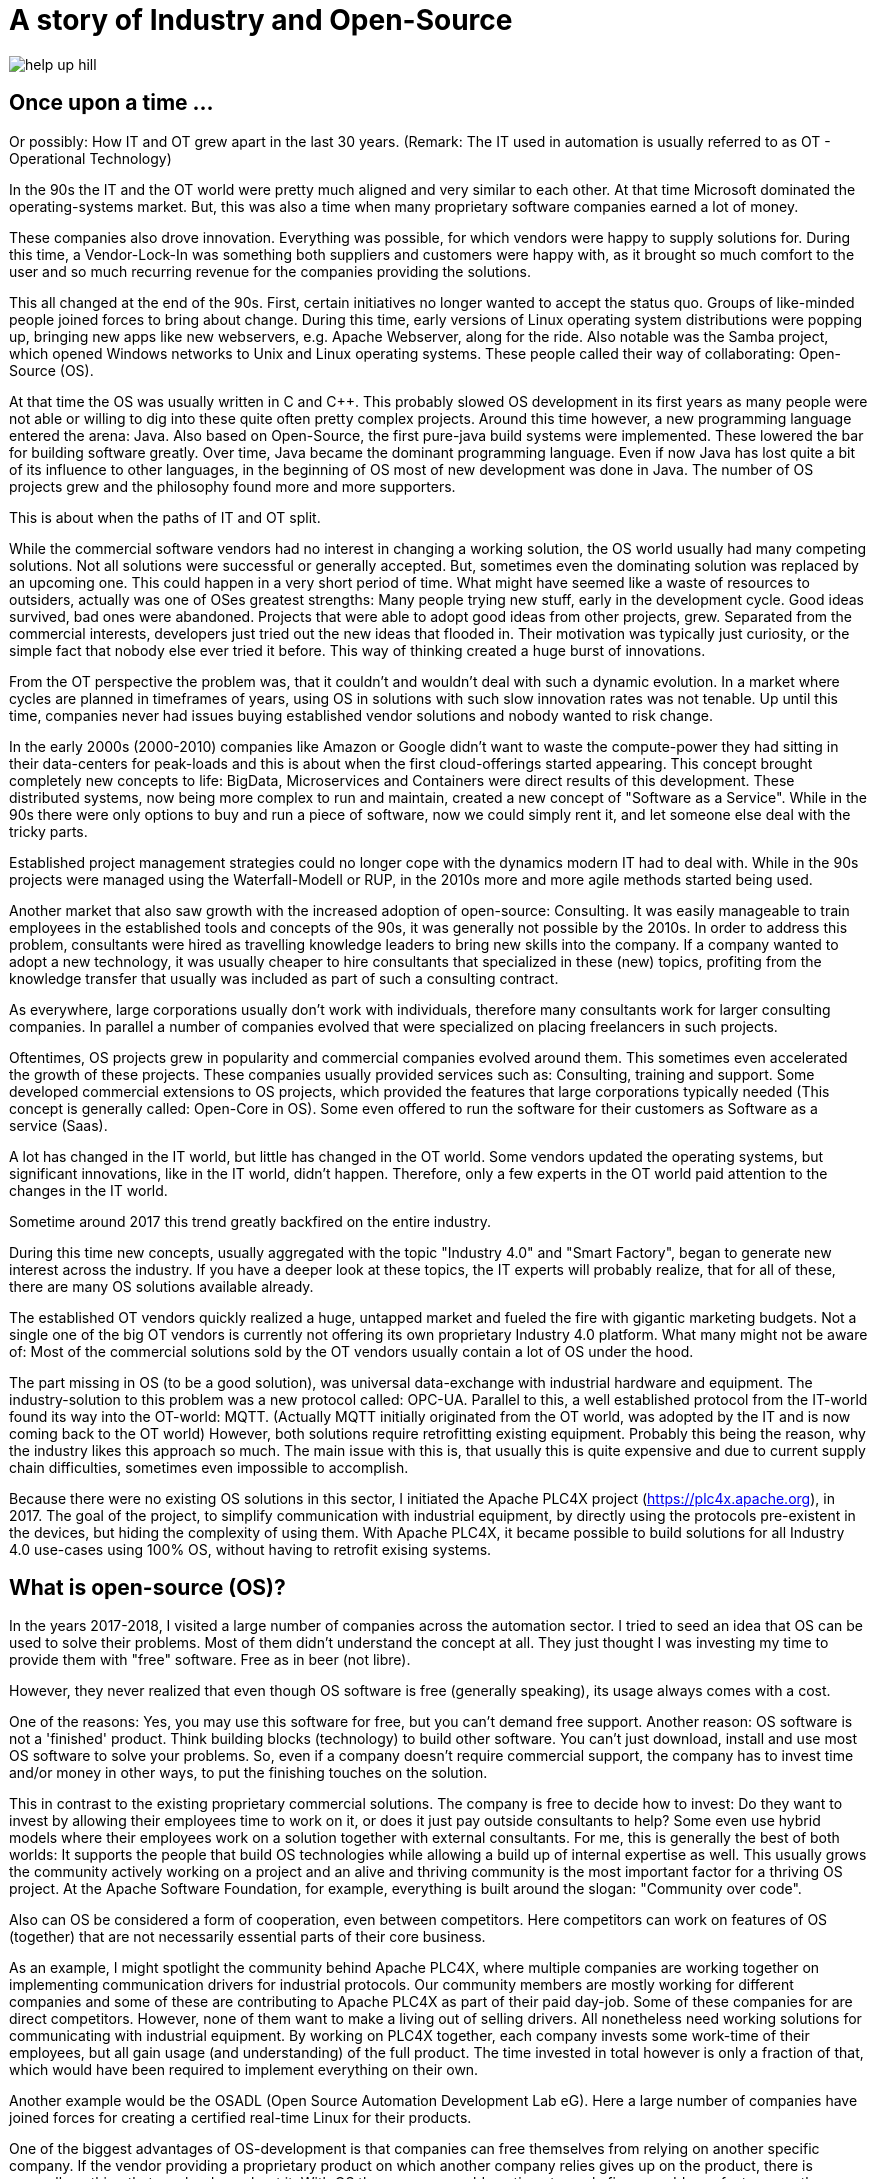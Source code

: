= A story of Industry and Open-Source

image::help-up-hill.jpg[]

== Once upon a time ...

Or possibly: How IT and OT grew apart in the last 30 years.
(Remark: The IT used in automation is usually referred to as OT - Operational Technology)

In the 90s the IT and the OT world were pretty much aligned and very similar to each other.
At that time Microsoft dominated the operating-systems market.
But, this was also a time when many proprietary software companies earned a lot of money.

These companies also drove innovation.
Everything was possible, for which vendors were happy to supply solutions for.
During this time, a Vendor-Lock-In was something both suppliers and customers were happy with, as it brought so much comfort to the user and so much recurring revenue for the companies providing the solutions.

This all changed at the end of the 90s.
First, certain initiatives no longer wanted to accept the status quo.
Groups of like-minded people joined forces to bring about change.
During this time, early versions of Linux operating system distributions were popping up, bringing new apps like new webservers, e.g. Apache Webserver, along for the ride.
Also notable was the Samba project, which opened Windows networks to Unix and Linux operating systems.
These people called their way of collaborating: Open-Source (OS).

At that time the OS was usually written in C and C++.
This probably slowed OS development in its first years as many people were not able or willing to dig into these quite often pretty complex projects.
Around this time however, a new programming language entered the arena: Java.
Also based on Open-Source, the first pure-java build systems were implemented.
These lowered the bar for building software greatly.
Over time, Java became the dominant programming language.
Even if now Java has lost quite a bit of its influence to other languages, in the beginning of OS most of new development was done in Java.
The number of OS projects grew and the philosophy found more and more supporters.

This is about when the paths of IT and OT split.

While the commercial software vendors had no interest in changing a working solution, the OS world usually had many competing solutions.
Not all solutions were successful or generally accepted.
But, sometimes even the dominating solution was replaced by an upcoming one.
This could happen in a very short period of time.
What might have seemed like a waste of resources to outsiders, actually was one of OSes greatest strengths: Many people trying new stuff, early in the development cycle.
Good ideas survived, bad ones were abandoned.
Projects that were able to adopt good ideas from other projects, grew.
Separated from the commercial interests, developers just tried out the new ideas that flooded in.
Their motivation was typically just curiosity, or the simple fact that nobody else ever tried it before.
This way of thinking created a huge burst of innovations.

From the OT perspective the problem was, that it couldn't and wouldn't deal with such a dynamic evolution.
In a market where cycles are planned in timeframes of years, using OS in solutions with such slow innovation rates was not tenable.
Up until this time, companies never had issues buying established vendor solutions and nobody wanted to risk change.

In the early 2000s (2000-2010) companies like Amazon or Google didn't want to waste the compute-power they had sitting in their data-centers for peak-loads and this is about when the first cloud-offerings started appearing.
This concept brought completely new concepts to life: BigData, Microservices and Containers were direct results of this development.
These distributed systems, now being more complex to run and maintain, created a new concept of "Software as a Service".
While in the 90s there were only options to buy and run a piece of software, now we could simply rent it, and let someone else deal with the tricky parts.

Established project management strategies could no longer cope with the dynamics modern IT had to deal with.
While in the 90s projects were managed using the Waterfall-Modell or RUP, in the 2010s more and more agile methods started being used.

Another market that also saw growth with the increased adoption of open-source: Consulting.
It was easily manageable to train employees in the established tools and concepts of the 90s, it was generally not possible by the 2010s.
In order to address this problem, consultants were hired as travelling knowledge leaders to bring new skills into the company.
If a company wanted to adopt a new technology, it was usually cheaper to hire consultants that specialized in these (new) topics, profiting from the knowledge transfer that usually was included as part of such a consulting contract.

As everywhere, large corporations usually don't work with individuals, therefore many consultants work for larger consulting companies.
In parallel a number of companies evolved that were specialized on placing freelancers in such projects.

Oftentimes, OS projects grew in popularity and commercial companies evolved around them.
This sometimes even accelerated the growth of these projects.
These companies usually provided services such as: Consulting, training and support.
Some developed commercial extensions to OS projects, which provided the features that large corporations typically needed (This concept is generally called: Open-Core in OS).
Some even offered to run the software for their customers as Software as a service (Saas).

A lot has changed in the IT world, but little has changed in the OT world.
Some vendors updated the operating systems, but significant innovations, like in the IT world, didn't happen.
Therefore, only a few experts in the OT world paid attention to the changes in the IT world.

Sometime around 2017 this trend greatly backfired on the entire industry.

During this time new concepts, usually aggregated with the topic "Industry 4.0" and "Smart Factory", began to generate new interest across the industry.
If you have a deeper look at these topics, the IT experts will probably realize, that for all of these, there are many OS solutions available already.

The established OT vendors quickly realized a huge, untapped market and fueled the fire with gigantic marketing budgets.
Not a single one of the big OT vendors is currently not offering its own proprietary Industry 4.0 platform.
What many might not be aware of: Most of the commercial solutions sold by the OT vendors usually contain a lot of OS under the hood.

The part missing in OS (to be a good solution), was universal data-exchange with industrial hardware and equipment.
The industry-solution to this problem was a new protocol called: OPC-UA.
Parallel to this, a well established protocol from the IT-world found its way into the OT-world: MQTT.
(Actually MQTT initially originated from the OT world, was adopted by the IT and is now coming back to the OT world)
However, both solutions require retrofitting existing equipment.
Probably this being the reason, why the industry likes this approach so much.
The main issue with this is, that usually this is quite expensive and due to current supply chain difficulties, sometimes even impossible to accomplish.

Because there were no existing OS solutions in this sector, I initiated the Apache PLC4X project (https://plc4x.apache.org), in 2017.
The goal of the project, to simplify communication with industrial equipment, by directly using the protocols pre-existent in the devices, but hiding the complexity of using them.
With Apache PLC4X, it became possible to build solutions for all Industry 4.0 use-cases using 100% OS, without having to retrofit exising systems.

== What is open-source (OS)?

In the years 2017-2018, I visited a large number of companies across the automation sector.
I tried to seed an idea that OS can be used to solve their problems.
Most of them didn't understand the concept at all.
They just thought I was investing my time to provide them with "free" software.
Free as in beer (not libre).

However, they never realized that even though OS software is free (generally speaking), its usage always comes with a cost.

One of the reasons: Yes, you may use this software for free, but you can't demand free support.
Another reason: OS software is not a 'finished' product.
Think building blocks (technology) to build other software.
You can't just download, install and use most OS software to solve your problems.
So, even if a company doesn't require commercial support, the company has to invest time and/or money in other ways, to put the finishing touches on the solution.

This in contrast to the existing proprietary commercial solutions.
The company is free to decide how to invest: Do they want to invest by allowing their employees time to work on it, or does it just pay outside consultants to help?
Some even use hybrid models where their employees work on a solution together with external consultants.
For me, this is generally the best of both worlds: It supports the people that build OS technologies while allowing a build up of internal expertise as well.
This usually grows the community actively working on a project and an alive and thriving community is the most important factor for a thriving OS project.
At the Apache Software Foundation, for example, everything is built around the slogan: "Community over code".

Also can OS be considered a form of cooperation, even between competitors.
Here competitors can work on features of OS (together) that are not necessarily essential parts of their core business.

As an example, I might spotlight the community behind Apache PLC4X, where multiple companies are working together on implementing communication drivers for industrial protocols.
Our community members are mostly working for different companies and some of these are contributing to Apache PLC4X as part of their paid day-job.
Some of these companies for are direct competitors.
However, none of them want to make a living out of selling drivers.
All nonetheless need working solutions for communicating with industrial equipment.
By working on PLC4X together, each company invests some work-time of their employees, but all gain usage (and understanding) of the full product.
The time invested in total however is only a fraction of that, which would have been required to implement everything on their own.

Another example would be the OSADL (Open Source Automation Development Lab eG).
Here a large number of companies have joined forces for creating a certified real-time Linux for their products.

One of the biggest advantages of OS-development is that companies can free themselves from relying on another specific company.
If the vendor providing a proprietary product on which another company relies gives up on the product, there is generally nothing that can be done about it.
With OS the company could continue to apply fixes or add new features, or they could hire people to do it for them.

Another thing I really like about OS, is that companies can try out new ideas.
Here first steps can be done with the pure OS version without causing any license-costs and switch to commercial offerings step by step as needed.

Commercial offerings usually are:

- Enterprise features
- Software as a service (Saas)
- Consulting
- Training
- Support (Even with CLAs)

Active participation in OS communities also allows companies to influence the future of the products they rely on.

Yet another reason that definitely plays out in favor of OS is that for proprietary solutions, usually a company has to rely on the employees of the vendor itself.
With OS, the company is able to choose from a huge pool of experienced consultants across a broader spectrum of companies.

The people from this pool of highly skilled experts usually pay a lot of attention to adoption of OS and its concepts.
A companies active participation on OS definitely doesn't go unnoticed with these experts and pays out on the recruiting side.
People with an OS mindset typically want to work for companies, where they can also use and work on OS solutions as it broadens the relevance of their skills.

In a study that the OpenForum Europe and Fraunhofer ISI did [1], the results showed that every euro invested in OS pays out four-times.

== So what's the problem?

If it hasn't happened yet, the industry should realize quickly that Industry 4.0 is more of an IT topic than an OT topic.

Therefore, the typical automation companies probably don't have the necessary know-how to provide solutions.
A realization not lost of most of them.
Starting in 2017 they have all started to pull know-how into their respective organizations.
Usually this happens via acquisitions and aggressive recruiting of talent.

The problem being, we already had shortages of experienced IT personal before the OT industry realized IT is the new holy grail.
No one company will be able to hire enough highly skilled people to cover all the necessary bases.
Collaboration is inevitable.
Cooperation and knowledge transfer is generally the only viable option and OS is the perfect model of collaboration in order to accomplish this.

The OT industry is accustomed to thinking in terms of products, but it's growing more and more important to start thinking in terms of services.

With the typical complexity of Industry 4.0 projects, using the waterfall model or RUP to manage is guaranteed to result in failure.
The only option here is to adopt agile methodologies.

Yet another problem, most industrial equipment was developed to communicate using highly secured networks.
Statements like: "Our network is secure", I have encountered more often than I can count.
The manufacturers therefore paid only little attention to security, because this was considered a waste of resources.
As a direct result of this, most modern industrial equipment is almost unprotected against malicious access.
Simply connecting these networks to the company network, or even the internet, usually results in failure.

Despite the fact that the OT world is in desperate need of support from the IT world, it is currently almost impossible for IT consultants to acquire any contracts.

On the one side, large corporations, having inflexible structures and procedures, are seldom interesting employers for OS enthusiasts.
Beyond that, many of these people are highly specialized experts.
When keeping this specialized focus, a single company usually doesn't provide enough room to keep them happy over a prolonged period of time.
That's generally the reason they chose to be a consultant in the first place.

Unfortunately, the purchasing departments of larger companies usually only do business with so-called 'preferred' vendors.
These are often also larger companies where contracts have been established to "ease the process of purchasing products or services".
Mostly, it's mainly about lowering the price as much as possible and less about easing the actual purchase.
However, this is something the IT world knows just as well.

The big problem with this, while the OT world typically have well established preferred vendor relations with suppliers, they don't maintain relations with the firms that do consulting work.
Therefore, the companies that many IT consultants work for are usually never listed, and anything going beyond a small proof of concept is simply not possible.
Even if a small number of IT companies managed to break this boundary, typically this happened for well known IT companies, that operate around well established OS projects.  
It will probably take several more years before less product focussed IT consultancies are added to these preferred vendor lists.

To add to the growing list of problems I already mentioned, some really big problems arise due to the way OT companies work in general.
I didn't make any of this up, BTW.
But, was told about it behind 'closed doors' ... usually at conferences, or industrial fair receptions (after a few drinks).

- In some companies prestige of executives are directly bound to the budget they are able to decide over and not how well they spend what they have. Using OS would directly result in less expenses in license-costs. This would result in a smaller budget and this would directly reduce the prestige of that manager. (The use it or lose it problem)
- Pricing in the OT world is an intransparent mess. If you've ever tried finding a price for a given product, it's generally impossible because every price is negotiated. Many employees in the purchasing departments, tie their prestige to the conditions they get from vendors. Many are now afraid. If the company they work for ever started buying less of a vendors products, it would result in a cut of their personal special conditions which would again result in a loss of prestige. Also, of course this would influence invitations to that vendor's next incentive event.
- The last case I've run into is that it's not uncommon for vendors of industrial products to be shareholders of their customers. As shareholders, they have certain options to control which companies these customers do business with. They tend to want to keep things the way they were.

Changing all of this will be challenging, because, as I mentioned before, over the last 25 years there has been very little exchange between IT and OT.
Unfortunately, many of the decision-makers across the industry come from the OT-world and therefore are deeply rooted with OT products and vendors.
Convincing them to change would require courting them at industrial fairs with huge and impressive booths and other incentives.
We can all probably imagine that this is simply not possible for OS, given their typically low marketing budgets.
Perhaps over time large consultancies will begin presenting their services at OT events, but this will take some time, and until then not much will change.

When talking to representatives of the industry, probably the most annoying problem, and one that I always face, are NDAs.
In the last 6 years I have not done a single POC for a company where I didn't have to sign an NDA that prevented me from talking about it.
Whenever I'm advocating OS to the industry, I usually get the question: "So, who's using OS and what are they using it for?".
In this case I'll answer: "Way more than you think, however I'm not allowed to talk about it".
That doesn't really help, and it also harms the industry in general.
So if I'm not allowed to talk to others about good experiences a company had with OS, I also most probably not allowed to talk to this company about good experiences other companies had.

An open exchange of good solutions and strategies would be something the entire industry would greatly profit from.

So what's the result of all of these problems?

The IT and OS expert generally has two options:

1. The consultant changes its focus and turns towards longer running projects in other customer-areas
2. They accept a full-time-employment offer from one of the bigger companies

In both cases the expert is generally no longer available to the industry.

Considering the option of companies from the OT world trying to hire people from the IT and OS world, I've noticed that (at least in Germany) companies are offering unreasonably low salaries.
When questioning them about it, I'm usually told that higher salaries wouldn't fit into the company's salary structure.

One thing the companies should realise, is that the rest of the world is used to IT salaries and will happily pay them.
Why would a highly qualified expert voluntarily pass on a significantly higher salary, just because the OT-world has not grown accustomed to the higher payscale?
Beyond the reduced payment (again ... generally in Germany ... I don't know if this applies to other areas of the world), OT companies also don't provide typical benefits like:

- Remote work
- Flexible working times
- Encouraging technical exchange
- Free PTO

I find amusing what can be read in the OT magazines over the last several years.
Here many companies are complaining about the shrinking pool of highly skilled experts.
The bitter reality (for them) is that the pool is not shrinking at all.
It's actually growing.
People are simply not reacting to their job offers.
Simply offering a fruit basket won't make your company a fresh and hip company capable of attracting this level of talent.

Some companies have grown wise to the problems and have started very nice and flashy digitization hubs, in which they are trying to provide an environment more tempting to highly skilled IT experts.
However, these hubs are usually tightly bound with their corporation, and so most of the flexibility ends where the work starts.

== Conclusion

The world we live in is getting more and more dynamic.
Companies that are not able to adjust to change quickly will not survive for long.

The typical approach of the (German) industry is completely useless for dealing with such dynamic requirements.

In order to be able to keep up with the competition, a consequent digitization will be required.
Unfortunately, this can't be bought and installed, like the typical products the industry has grown used to.
These companies must accept these new conditions and make adjustments on all levels.

The modern IT world, and especially the OS world, have solutions for most of the challenging problems of the industry.
Beyond that, there's an army of highly skilled professionals that can help.

However, the industry needs to realize, that in the IT world other rules apply than in the OT world.
The IT world doesn't need to and hence won't adjust to the OT world's wishes.
We had full employment in the IT, even before Industry 4.0, and nothing has changed now.

The German industry in particular suffers from these problems and desperately needs to move out of it's comfort-zone, or it will develop into a cage.

Probably the most prominent example are electrical cars: Here for a long time the German industry had the opinion that nobody wants or needs them and therefore no impulses were set in that direction.
They were proved wrong when the US companies entered into the now burgeoning market.
Of course first versions of a Tesla had their problems, and couldn't compete with our famous Audi "Spaltmaß" (Something probably only Germans have a word for ... at least there was nothing in English that I could find on Wikipedia [2]).

However, they got better.

They got better fast.

And now even the German car manufacturers had to notice: It's not all about the "Spaltmaß".

Now all of a sudden all German car manufacturers are trying to catch up, and it's costing them an unbelievable amount of money and effort.

I guess only time will tell, if the companies continuing business as usual for the next years will still be around in 10 years.

One thing I am absolutely certain of: The IT and OS experts definitely will.

So my tip for the OT industry is:

- Accept that many of you have been sleeping for the last 25-30 years and the world you are waking up to is not the same it was when you fell asleep.
- Accept that you need help in getting around in this new world.
- Accept that your old partners from then are not necessarily the best to help you in this new world.
- Accept that in the IT and OT world there is a lot of experience, willingness and ability to help.
- Accept that you will have to change and not the world around you.

Let's shape the future ... together :-)



[1] https://openforumeurope.org/publications/study-about-the-impact-of-open-source-software-and-hardware-on-technological-independence-competitiveness-and-innovation-in-the-eu-economy/

[2] https://de.wikipedia.org/wiki/Spaltma%C3%9F

